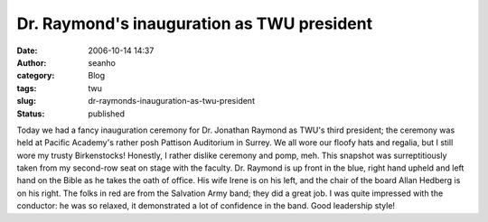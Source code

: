 Dr. Raymond's inauguration as TWU president
###########################################
:date: 2006-10-14 14:37
:author: seanho
:category: Blog
:tags: twu
:slug: dr-raymonds-inauguration-as-twu-president
:status: published

Today we had a fancy inauguration ceremony for Dr. Jonathan Raymond as
TWU's third president; the ceremony was held at Pacific Academy's rather
posh Pattison Auditorium in Surrey. We all wore our floofy hats and
regalia, but I still wore my trusty Birkenstocks! Honestly, I rather
dislike ceremony and pomp, meh. This snapshot was surreptitiously taken
from my second-row seat on stage with the faculty. Dr. Raymond is up
front in the blue, right hand upheld and left hand on the Bible as he
takes the oath of office. His wife Irene is on his left, and the chair
of the board Allan Hedberg is on his right. The folks in red are from
the Salvation Army band; they did a great job. I was quite impressed
with the conductor: he was so relaxed, it demonstrated a lot of
confidence in the band. Good leadership style!
